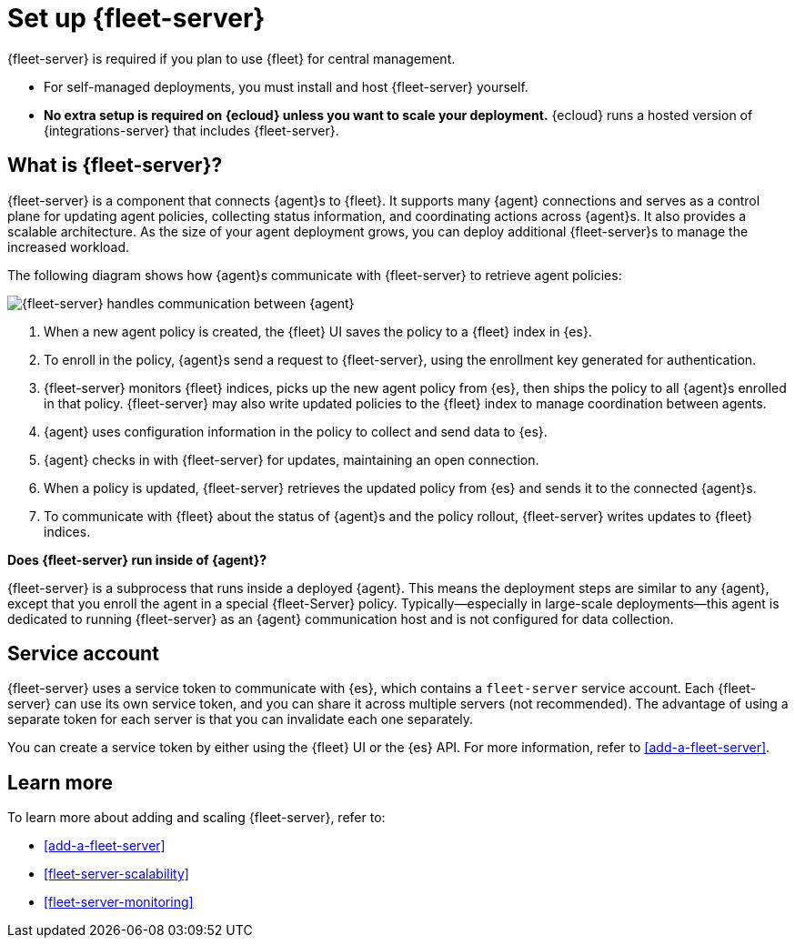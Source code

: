 [[fleet-server]]
= Set up {fleet-server}

{fleet-server} is required if you plan to use {fleet} for central management.

* For self-managed deployments, you must install and host {fleet-server}
yourself.

* **No extra setup is required on {ecloud} unless you want to scale your
deployment.** {ecloud} runs a hosted version of {integrations-server} that
includes {fleet-server}. 

[discrete]
== What is {fleet-server}?

{fleet-server} is a component that connects {agent}s to {fleet}. It supports
many {agent} connections and serves as a control plane for updating agent
policies, collecting status information, and coordinating actions across
{agent}s. It also provides a scalable architecture. As the size of your agent
deployment grows, you can deploy additional {fleet-server}s to manage the
increased workload.

The following diagram shows how {agent}s communicate with {fleet-server} to
retrieve agent policies:

image:images/fleet-server-communication.png[{fleet-server} handles communication between {agent}, {fleet-server}, {fleet}, and {es}]

. When a new agent policy is created, the {fleet} UI saves the policy to
a {fleet} index in {es}.

. To enroll in the policy, {agent}s send a request to {fleet-server},
using the enrollment key generated for authentication.

. {fleet-server} monitors {fleet} indices, picks up the new agent policy from
{es}, then ships the policy to all {agent}s enrolled in that policy.
{fleet-server} may also write updated policies to the {fleet} index to manage
coordination between agents.

. {agent} uses configuration information in the policy to collect and send data
to {es}.

. {agent} checks in with {fleet-server} for updates, maintaining an open
connection.

. When a policy is updated, {fleet-server} retrieves the updated policy from
{es} and sends it to the connected {agent}s.

. To communicate with {fleet} about the status of {agent}s and the policy
rollout, {fleet-server} writes updates to {fleet} indices.

****
**Does {fleet-server} run inside of {agent}?**

{fleet-server} is a subprocess that runs inside a deployed {agent}. This means
the deployment steps are similar to any {agent}, except that you enroll the
agent in a special {fleet-Server} policy. Typically--especially in large-scale
deployments--this agent is dedicated to running {fleet-server} as an {agent}
communication host and is not configured for data collection.
****

[discrete]
[[fleet-security-account]]
== Service account

{fleet-server} uses a service token to communicate with {es}, which contains
a `fleet-server` service account. Each {fleet-server} can use its own service
token, and you can share it across multiple servers (not recommended). The
advantage of using a separate token for each server is that you can invalidate
each one separately.

You can create a service token by either using the {fleet} UI or the {es} API.
For more information, refer to <<add-a-fleet-server>>.

[discrete]
== Learn more

To learn more about adding and scaling {fleet-server}, refer to:

[[add-fleet-server]]
* <<add-a-fleet-server>>

* <<fleet-server-scalability>>

* <<fleet-server-monitoring>>
